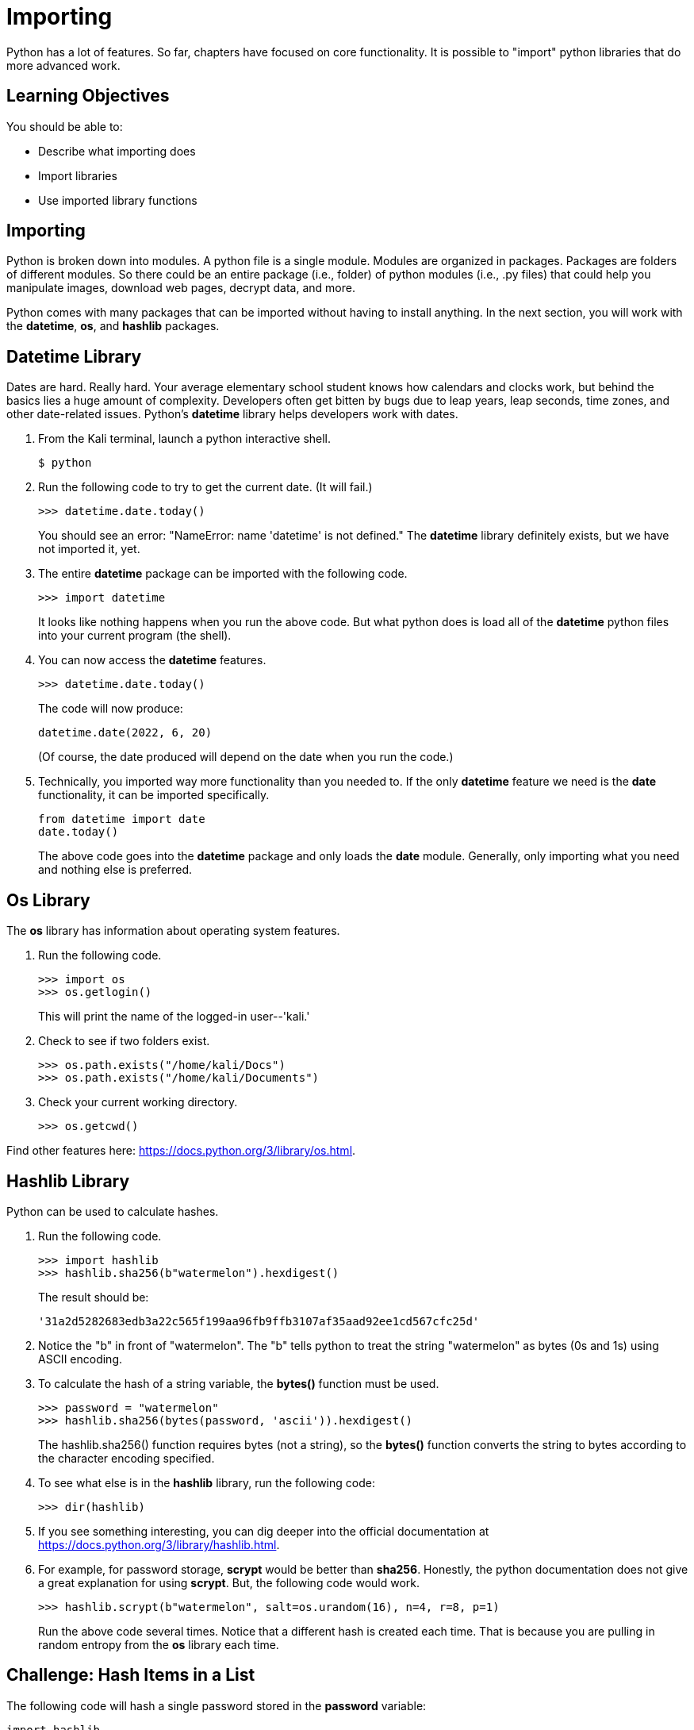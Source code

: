 = Importing

Python has a lot of features. So far, chapters have focused on core functionality. It is possible to "import" python libraries that do more advanced work.

== Learning Objectives

You should be able to:

* Describe what importing does
* Import libraries
* Use imported library functions

== Importing

Python is broken down into modules. A python file is a single module. Modules are organized in packages. Packages are folders of different modules. So there could be an entire package (i.e., folder) of python modules (i.e., .py files) that could help you manipulate images, download web pages, decrypt data, and more.

Python comes with many packages that can be imported without having to install anything. In the next section, you will work with the *datetime*, *os*, and *hashlib* packages.

== Datetime Library

Dates are hard. Really hard. Your average elementary school student knows how calendars and clocks work, but behind the basics lies a huge amount of complexity. Developers often get bitten by bugs due to leap years, leap seconds, time zones, and other date-related issues. Python's *datetime* library helps developers work with dates.

. From the Kali terminal, launch a python interactive shell.
+
----
$ python
----
. Run the following code to try to get the current date. (It will fail.)
+
[source,python]
----
>>> datetime.date.today()
----
+
You should see an error: "NameError: name 'datetime' is not defined." The *datetime* library definitely exists, but we have not imported it, yet.
. The entire *datetime* package can be imported with the following code.
+
[source,python]
----
>>> import datetime
----
+
It looks like nothing happens when you run the above code. But what python does is load all of the *datetime* python files into your current program (the shell).
. You can now access the *datetime* features.
+
[source,python]
----
>>> datetime.date.today()
----
+
The code will now produce:
+
----
datetime.date(2022, 6, 20)
----
+
(Of course, the date produced will depend on the date when you run the code.)
. Technically, you imported way more functionality than you needed to. If the only *datetime* feature we need is the *date* functionality, it can be imported specifically.
+
[source,python]
----
from datetime import date
date.today()
----
+
The above code goes into the *datetime* package and only loads the *date* module. Generally, only importing what you need and nothing else is preferred.

== Os Library

The *os* library has information about operating system features.

. Run the following code.
+
[source,python]
----
>>> import os
>>> os.getlogin()
----
+
This will print the name of the logged-in user--'kali.'
. Check to see if two folders exist.
+
[source,python]
----
>>> os.path.exists("/home/kali/Docs")
>>> os.path.exists("/home/kali/Documents")
----
. Check your current working directory.
+
[source,python]
----
>>> os.getcwd()
----

Find other features here: https://docs.python.org/3/library/os.html.

== Hashlib Library

Python can be used to calculate hashes.

. Run the following code.
+
[source,python]
----
>>> import hashlib
>>> hashlib.sha256(b"watermelon").hexdigest()
----
+
The result should be:
+
----
'31a2d5282683edb3a22c565f199aa96fb9ffb3107af35aad92ee1cd567cfc25d'
----
. Notice the "b" in front of "watermelon". The "b" tells python to treat the string "watermelon" as bytes (0s and 1s) using ASCII encoding.
. To calculate the hash of a string variable, the *bytes()* function must be used.
+
[source,python]
----
>>> password = "watermelon"
>>> hashlib.sha256(bytes(password, 'ascii')).hexdigest()
----
+
The hashlib.sha256() function requires bytes (not a string), so the *bytes()* function converts the string to bytes according to the character encoding specified.
. To see what else is in the *hashlib* library, run the following code:
+
----
>>> dir(hashlib)
----
. If you see something interesting, you can dig deeper into the official documentation at https://docs.python.org/3/library/hashlib.html.
. For example, for password storage, *scrypt* would be better than *sha256*. Honestly, the python documentation does not give a great explanation for using *scrypt*. But, the following code would work.
+
----
>>> hashlib.scrypt(b"watermelon", salt=os.urandom(16), n=4, r=8, p=1)
----
+
Run the above code several times. Notice that a different hash is created each time. That is because you are pulling in random entropy from the *os* library each time.

== Challenge: Hash Items in a List

The following code will hash a single password stored in the *password* variable:

[source,python]
----
import hashlib
password = "watermelon"
sha = hashlib.sha256(bytes(password, 'ascii'))
output = sha.hexdigest()
print(f"{password}:{output}")
----

. Create a file called *hashem.py*.
. Inside *hashem.py*, copy and then modify the above code:
.. Change the name of the *password* variables to *passwords*.
.. Set the value of the *passwords* variable to list of passwords (pick any random words).
.. Loop through each *password* in *passwords*.
.. In each loop, calculate the sha256 hash of the password.
.. Print the password and the hash, separated by a colon.

== Reflection

* What kinds of libraries would be most useful to help you solve problems?
* Why is it a good idea to import the minimum number of libraries needed to solve a problem?

